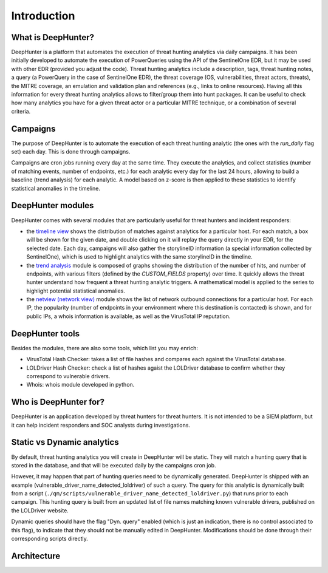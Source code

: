 Introduction
############

What is DeepHunter?
*******************
DeepHunter is a platform that automates the execution of threat hunting analytics via daily campaigns. It has been initially developed to automate the execution of PowerQueries using the API of the SentinelOne EDR, but it may be used with other EDR (provided you adjust the code). Threat hunting analytics include a description, tags, threat hunting notes, a query (a PowerQuery in the case of SentinelOne EDR), the threat coverage (OS, vulnerabilities, threat actors, threats), the MITRE coverage, an emulation and validation plan and references (e.g., links to online resources). Having all this information for every threat hunting analytics allows to filter/group them into hunt packages. It can be useful to check how many analytics you have for a given threat actor or a particular MITRE technique, or a combination of several criteria.

Campaigns
*********
The purpose of DeepHunter is to automate the execution of each threat hunting analytic (the ones with the `run_daily` flag set) each day. This is done through campaigns.

Campaigns are cron jobs running every day at the same time. They execute the analytics, and collect statistics (number of matching events, number of endpoints, etc.) for each analytic every day for the last 24 hours, allowing to build a baseline (trend analysis) for each analytic. A model based on z-score is then applied to these statistics to identify statistical anomalies in the timeline.

DeepHunter modules
******************
DeepHunter comes with several modules that are particularly useful for threat hunters and incident responders:

- the `timeline view <usage_timeline.html>`_ shows the distribution of matches against analytics for a particular host. For each match, a box will be shown for the given date, and double clicking on it will replay the query directly in your EDR, for the selected date. Each day, campaigns will also gather the storylineID information (a special information collected by SentinelOne), which is used to highlight analytics with the same storylineID in the timeline.
- the `trend analysis <usage_trend.html>`_ module is composed of graphs showing the distribution of the number of hits, and number of endpoints, with various filters (defined by the `CUSTOM_FIELDS` property) over time. It quickly allows the threat hunter understand how frequent a threat hunting analytic triggers. A mathematical model is applied to the series to highlight potential statistical anomalies.
- the `netview (network view) <usage_netview.html>`_ module shows the list of network outbound connections for a particular host. For each IP, the popularity (number of endpoints in your environment where this destination is contacted) is shown, and for public IPs, a whois information is available, as well as the VirusTotal IP reputation.

DeepHunter tools
****************
Besides the modules, there are also some tools, which list you may enrich:

- VirusTotal Hash Checker: takes a list of file hashes and compares each against the VirusTotal database.
- LOLDriver Hash Checker: check a list of hashes agaist the LOLDriver database to confirm whether they correspond to vulnerable drivers.
- Whois: whois module developed in python.

Who is DeepHunter for?
**********************
DeepHunter is an application developed by threat hunters for threat hunters. It is not intended to be a SIEM platform, but it can help incident responders and SOC analysts during investigations.

Static vs Dynamic analytics
***************************

By default, threat hunting analytics you will create in DeepHunter will be static. They will match a hunting query that is stored in the database, and that will be executed daily by the campaigns cron job.

However, it may happen that part of hunting queries need to be dynamically generated. DeepHunter is shipped with an example (vulnerable_driver_name_detected_loldriver) of such a query. The query for this analytic is dynamically built from a script (``./qm/scripts/vulnerable_driver_name_detected_loldriver.py``) that runs prior to each campaign. This hunting query is built from an updated list of file names matching known vulnerable drivers, published on the LOLDriver website.

Dynamic queries should have the flag "Dyn. query" enabled (which is just an indication, there is no control associated to this flag), to indicate that they should not be manually edited in DeepHunter. Modifications should be done through their corresponding scripts directly.

Architecture
************
.. image:: img/deephunter_architecture.jpg
  :width: 600
  :alt: DeepHunter architecture diagram
